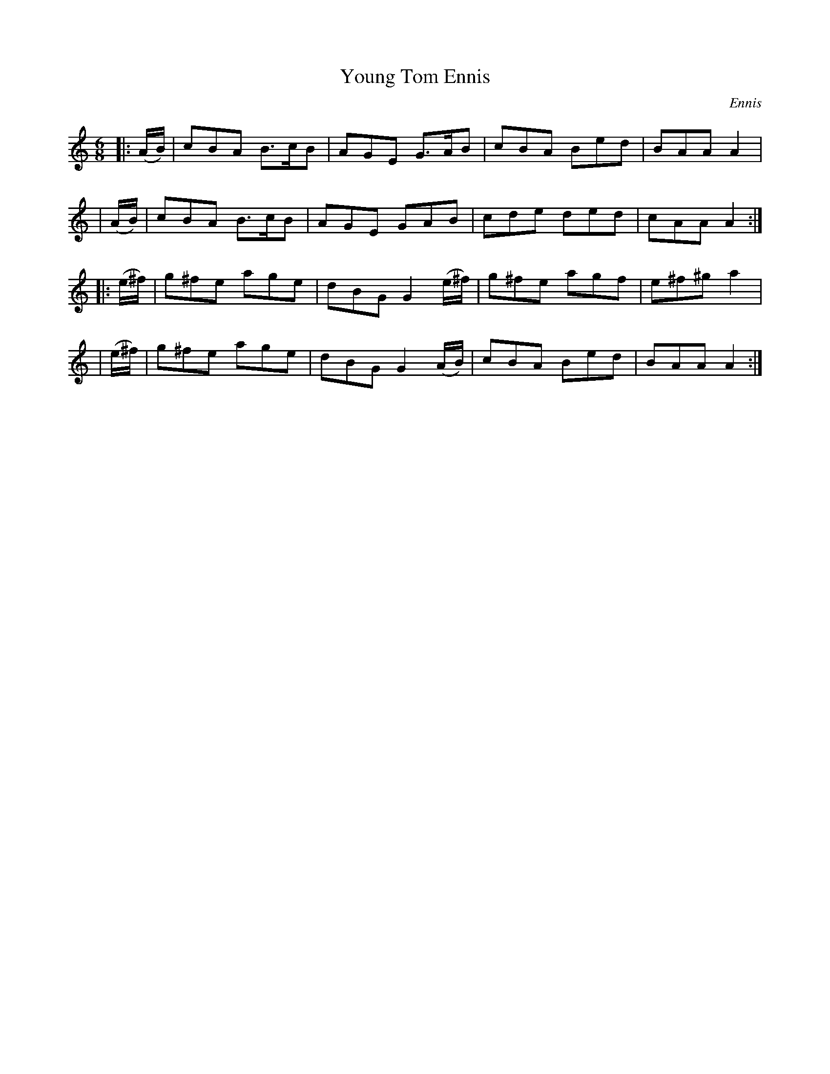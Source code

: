 X: 908
T: Young Tom Ennis
R: jig
%S: s:4 b:16(4+4+4+4)
B: O'Neill's 1850 #908
O: Ennis
Z: Tom Keays (htkeays@mailbox.syr.edu)
%abc 1.6
M: 6/8
L: 1/8
K: Am
|: (A/B/) | cBA B>cB | AGE G>AB | cBA Bed | BAA A2 |
|  (A/B/) | cBA B>cB | AGE GAB  | cde ded | cAA A2 :|
|: (e/^f/) | g^fe age | dBG G2(e/^f/) | g^fe agf | e^f^g a2 |
|  (e/^f/) | g^fe age | dBG G2(A/B/) | cBA Bed | BAA A2 :|
